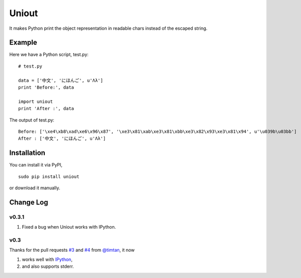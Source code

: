 Uniout
======

It makes Python print the object representation in readable chars instead of the
escaped string.

Example
-------

Here we have a Python script, test.py:

::

    # test.py

    data = ['中文', 'にほんご', u'Λλ']
    print 'Before:', data

    import uniout
    print 'After :', data

The output of test.py:

::

    Before: ['\xe4\xb8\xad\xe6\x96\x87', '\xe3\x81\xab\xe3\x81\xbb\xe3\x82\x93\xe3\x81\x94', u'\u039b\u03bb']
    After : ['中文', 'にほんご', u'Λλ']

Installation
------------

You can install it via PyPI,

::

    sudo pip install uniout

or download it manually.

Change Log
----------

v0.3.1
~~~~~~

1. Fixed a bug when Uniout works with IPython.

v0.3
~~~~

Thanks for the pull requests `#3 <https://github.com/moskytw/uniout/pull/3>`_ and `#4 <https://github.com/moskytw/uniout/pull/4>`_ from `@timtan <https://github.com/timtan>`_, it now

1. works well with `IPython <http://ipython.org/>`_,
2. and also supports stderr.
